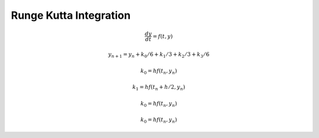 Runge Kutta Integration
=======================

.. math::

   \frac{dy}{dt} = f(t,y)

   y_{n+1} = y_n + k_0/6 + k_1/3 + k_2/3 + k_3/6

   k_0 = h f(t_n, y_n)

   k_1 = h f(t_n+h/2, y_n)

   k_0 = h f(t_n, y_n)

   k_0 = h f(t_n, y_n)


